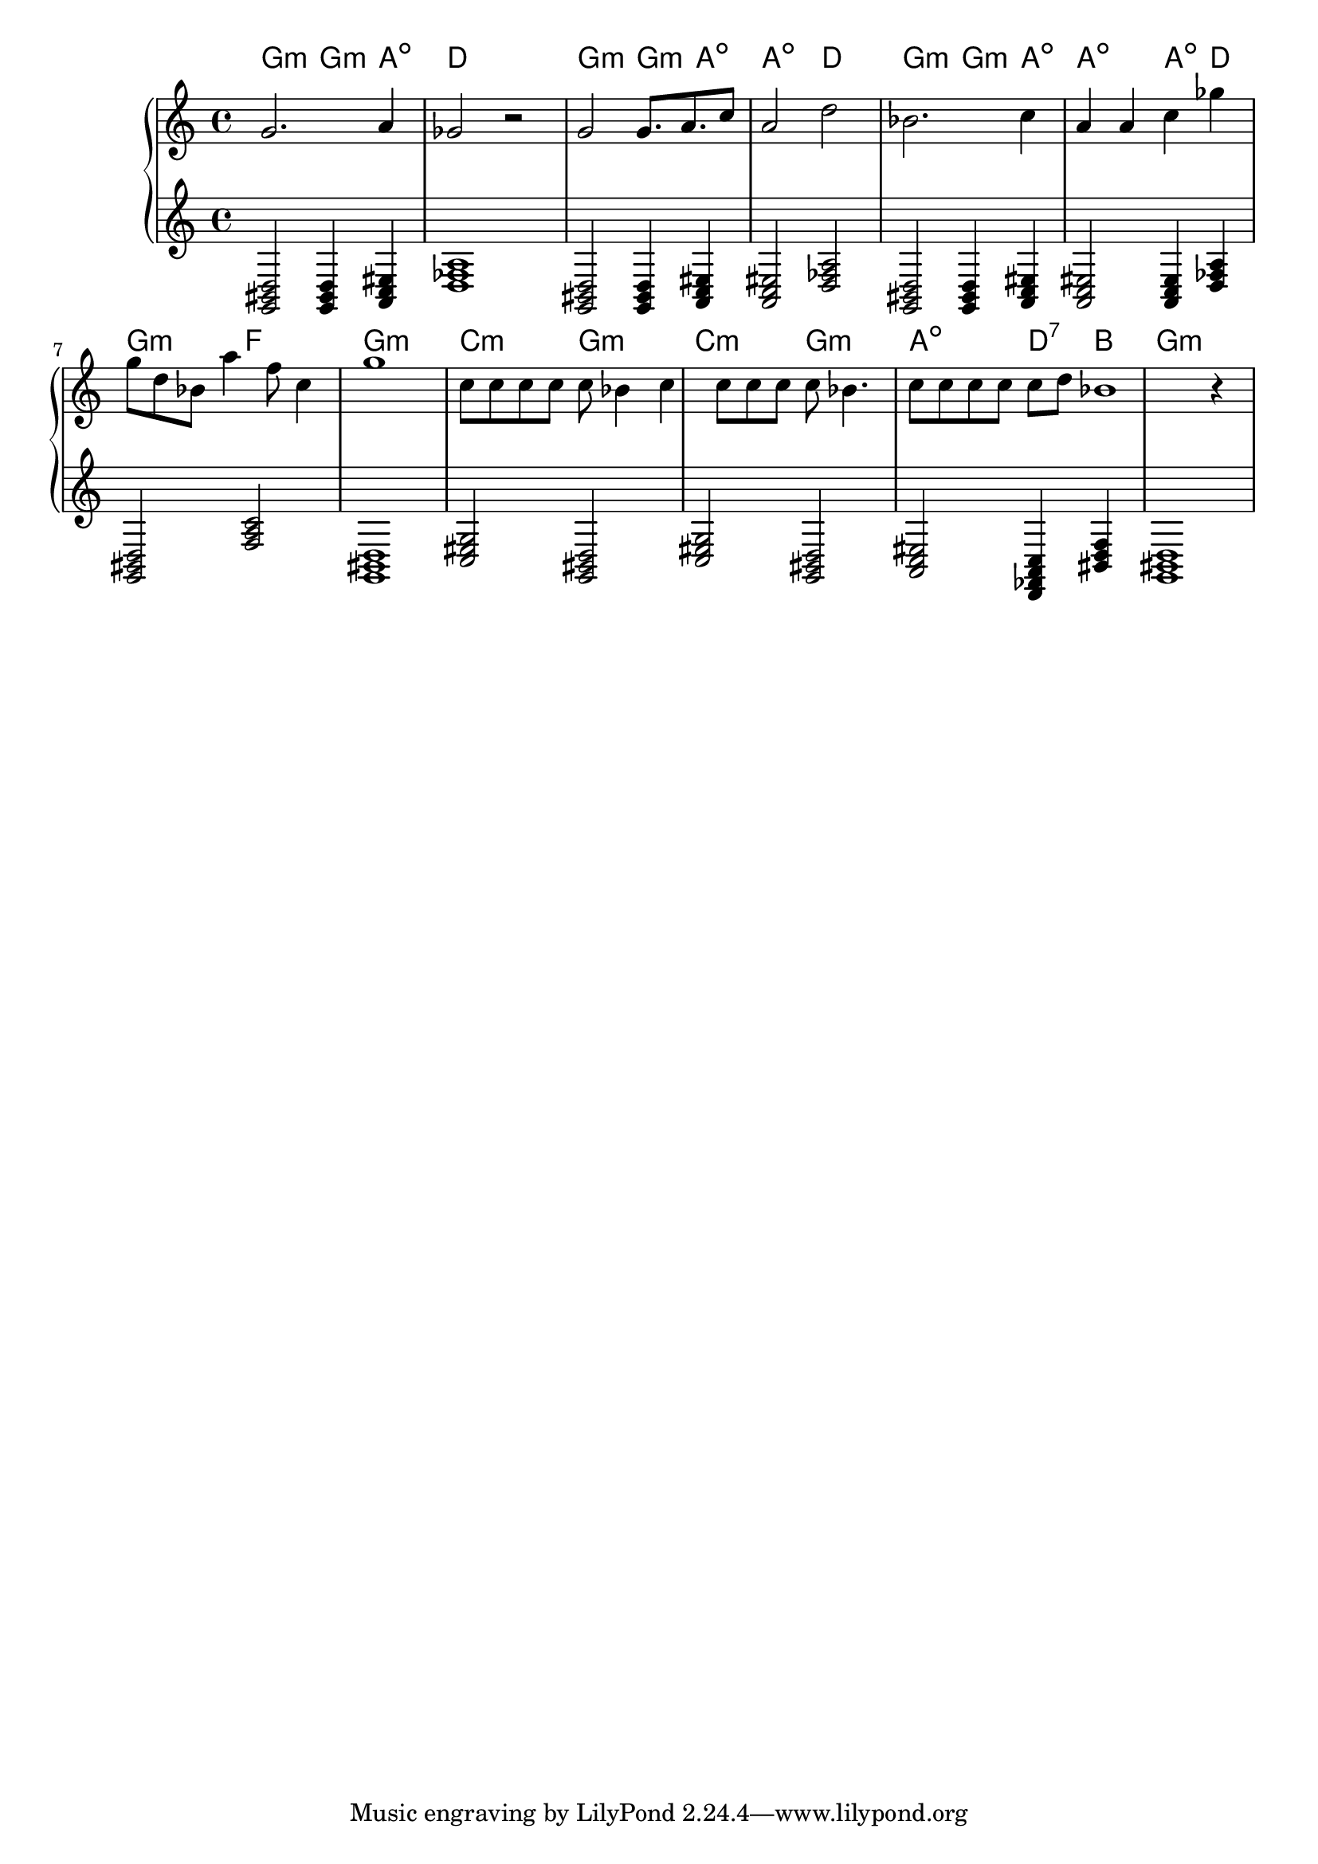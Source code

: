 {
	\new
	GrandStaff
	<<
		\chords {
			g2:m
			g4:m
			a4:dim
			d1
			g2:m
			g4:m
			a4:dim
			a2:dim
			d2
			g2:m
			g4:m
			a4:dim
			a2:dim
			a4:dim
			d4
			g2:m
			f2
			g1:m
			c2:m
			g2:m
			c2:m
			g2:m
			a2:dim
			d4:7
			b4
			g1:m
		}
		\new
		Staff
		{
			\time
			4/4
			<g'>2.
			<a'>4
			<ges'>2
			r2
			<g'>2
			<g'>8.
			<a'>8.
			<c''>8
			<a'>2
			<d''>2
			<bes'>2.
			<c''>4
			<a'>4
			<a'>4
			<c''>4
			<ges''>4
			<g''>8
			<d''>8
			<bes'>8
			<a''>4
			<f''>8
			<c''>4
			<g''>1
			<c''>8
			<c''>8
			<c''>8
			<c''>8
			<c''>8
			<bes'>4
			<c''>4
			<c''>8
			<c''>8
			<c''>8
			<c''>8
			<bes'>4.
			<c''>8
			<c''>8
			<c''>8
			<c''>8
			<c''>8
			<d''>8
			<bes'>1
			r4
		}
		\new
		Staff
		{
			\time
			4/4
			<g, bis, d>2
			<g, bis, d>4
			<a, c eis>4
			<d fes a>1
			<g, bis, d>2
			<g, bis, d>4
			<a, c eis>4
			<a, c eis>2
			<d fes a>2
			<g, bis, d>2
			<g, bis, d>4
			<a, c eis>4
			<a, c eis>2
			<a, c eis>4
			<d fes a>4
			<g, bis, d>2
			<f a c'>2
			<g, bis, d>1
			<c eis g>2
			<g, bis, d>2
			<c eis g>2
			<g, bis, d>2
			<a, c eis>2
			<d, fes, a, c>4
			<bis, d f>4
			<g, bis, d>1
		}
	>>
}